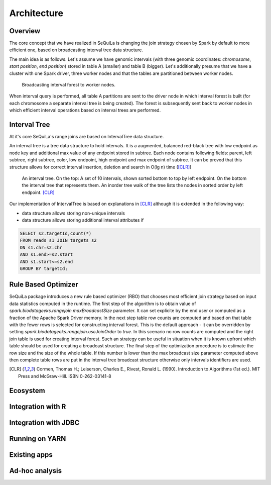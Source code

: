 Architecture
===============

Overview
#########

The core concept that we have realized in SeQuiLa is changing the join strategy chosen by Spark by default to more efficient one, based on broadcasting interval tree data structure.

The main idea is as follows. Let's assume we have genomic intervals (with three genomic coordinates: `chromosome`, `start position`, `end position`) stored in table A (smaller) and table B (bigger). Let's additionally presume that we have a cluster with one Spark driver, three worker nodes and that the tables are partitioned between worker nodes.


.. figure:: broadcast.*
	:scale: 80

	Broadcasting interval forest to worker nodes.

When interval query is performed, all table A partitions are sent to the driver node in which interval forest is built (for each chromosome a separate interval tree is being created).  The forest is subsequently sent back to worker nodes in which efficient interval operations based on interval trees are performed. 


Interval Tree
##############
At it's core SeQuiLa's range joins are based on IntervalTree data structure. 

An interval tree is a tree data structure to hold intervals. It is a augmented, balanced red-black tree with low endpoint as node key and additional max value of any endpoint stored in subtree. 
Each node contains following fields: parent, left subtree, right subtree, color, low endpoint, high endpoint and max endpoint of subtree. 
It can be proved that this structure allows for correct interval insertion, deletion and search in O(lg n) time ([CLR]_)

.. figure:: inttree.*
	:scale: 65

	An interval tree. On the top: A set of 10 intervals, shown sorted bottom to top by left endpoint. On  the bottom the interval tree that represents them. An inorder tree walk of the tree lists the nodes in sorted order by left endpoint. [CLR]_

Our implementation of IntervalTree is based on explanations in [CLR]_ although it is extended in the following way:

* data structure allows storing non-unique intervals 
* data structure allows storing additional interval attributes if 



.. code-block:: SQL

	SELECT s2.targetId,count(*)
	FROM reads s1 JOIN targets s2
	ON s1.chr=s2.chr
	AND s1.end>=s2.start
	AND s1.start<=s2.end
	GROUP BY targetId;


Rule Based Optimizer
####################

SeQuiLa package introduces a new rule based optimizer (RBO) that chooses most efficient join strategy based on
input data statistics computed in the runtime. The first step of the algorithm is to obtain value of `spark.biodatageeks.rangejoin.maxBroadcastSize` parameter. It can set explicite by the end user or computed as a fraction of the Apache Spark Driver memory.
In the next step table row counts are computed and based on that table with the fewer rows is selected for constructing interval forest. This is the default approach - it can be overridden by setting
`spark.biodatageeks.rangejoin.useJoinOrder` to `true`. In this scenario no row counts are computed and the right join table is used for creating interval forest. Such an strategy can be useful in situation when it is known upfront which table should be used for creating a broadcast structure. The final step of the optimization procedure is to estimate the row size and the size of the whole table.
If this number is lower than the max broadcast size parameter computed above then complete table rows are put in the interval tree broadcast structure otherwise only intervals identifiers are used.

.. image:: rbo.*
	:scale: 90


.. [CLR] Cormen, Thomas H.; Leiserson, Charles E., Rivest, Ronald L. (1990). Introduction to Algorithms (1st ed.). MIT Press and McGraw-Hill. ISBN 0-262-03141-8


Ecosystem
##########


Integration with R
####################

Integration with JDBC
#######################

Running on YARN
################

Existing apps
################

Ad-hoc analysis
#################